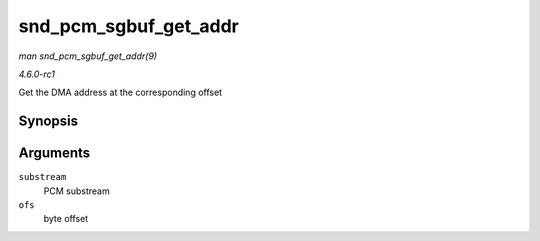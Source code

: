 
.. _API-snd-pcm-sgbuf-get-addr:

======================
snd_pcm_sgbuf_get_addr
======================

*man snd_pcm_sgbuf_get_addr(9)*

*4.6.0-rc1*

Get the DMA address at the corresponding offset


Synopsis
========

.. c:function:: dma_addr_t snd_pcm_sgbuf_get_addr( struct snd_pcm_substream * substream, unsigned int ofs )

Arguments
=========

``substream``
    PCM substream

``ofs``
    byte offset
